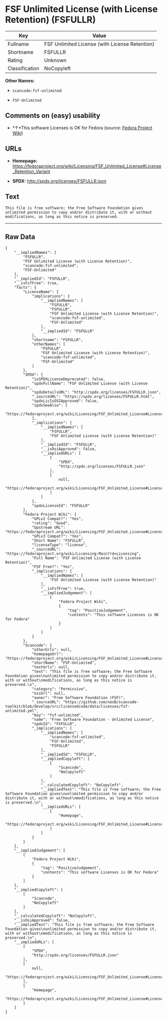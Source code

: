 * FSF Unlimited License (with License Retention) (FSFULLR)

| Key              | Value                                            |
|------------------+--------------------------------------------------|
| Fullname         | FSF Unlimited License (with License Retention)   |
| Shortname        | FSFULLR                                          |
| Rating           | Unknown                                          |
| Classification   | NoCopyleft                                       |

*Other Names:*

- =scancode:fsf-unlimited=

- =FSF-Unlimited=

** Comments on (easy) usability

- *↑*This software Licenses is OK for Fedora (source:
  [[https://fedoraproject.org/wiki/Licensing:Main?rd=Licensing][Fedora
  Project Wiki]])

** URLs

- *Homepage:*
  https://fedoraproject.org/wiki/Licensing/FSF_Unlimited_License#License_Retention_Variant

- *SPDX:* http://spdx.org/licenses/FSFULLR.json

** Text

#+BEGIN_EXAMPLE
  This file is free software; the Free Software Foundation gives
  unlimited permission to copy and/or distribute it, with or without
  modifications, as long as this notice is preserved.
#+END_EXAMPLE

--------------

** Raw Data

#+BEGIN_EXAMPLE
  {
      "__impliedNames": [
          "FSFULLR",
          "FSF Unlimited License (with License Retention)",
          "scancode:fsf-unlimited",
          "FSF-Unlimited"
      ],
      "__impliedId": "FSFULLR",
      "__isFsfFree": true,
      "facts": {
          "LicenseName": {
              "implications": {
                  "__impliedNames": [
                      "FSFULLR",
                      "FSFULLR",
                      "FSF Unlimited License (with License Retention)",
                      "scancode:fsf-unlimited",
                      "FSF-Unlimited"
                  ],
                  "__impliedId": "FSFULLR"
              },
              "shortname": "FSFULLR",
              "otherNames": [
                  "FSFULLR",
                  "FSF Unlimited License (with License Retention)",
                  "scancode:fsf-unlimited",
                  "FSF-Unlimited"
              ]
          },
          "SPDX": {
              "isSPDXLicenseDeprecated": false,
              "spdxFullName": "FSF Unlimited License (with License Retention)",
              "spdxDetailsURL": "http://spdx.org/licenses/FSFULLR.json",
              "_sourceURL": "https://spdx.org/licenses/FSFULLR.html",
              "spdxLicIsOSIApproved": false,
              "spdxSeeAlso": [
                  "https://fedoraproject.org/wiki/Licensing/FSF_Unlimited_License#License_Retention_Variant"
              ],
              "_implications": {
                  "__impliedNames": [
                      "FSFULLR",
                      "FSF Unlimited License (with License Retention)"
                  ],
                  "__impliedId": "FSFULLR",
                  "__isOsiApproved": false,
                  "__impliedURLs": [
                      [
                          "SPDX",
                          "http://spdx.org/licenses/FSFULLR.json"
                      ],
                      [
                          null,
                          "https://fedoraproject.org/wiki/Licensing/FSF_Unlimited_License#License_Retention_Variant"
                      ]
                  ]
              },
              "spdxLicenseId": "FSFULLR"
          },
          "Fedora Project Wiki": {
              "GPLv2 Compat?": "Yes",
              "rating": "Good",
              "Upstream URL": "https://fedoraproject.org/wiki/Licensing/FSF_Unlimited_License#License_Retention_Variant",
              "GPLv3 Compat?": "Yes",
              "Short Name": "FSFULLR",
              "licenseType": "license",
              "_sourceURL": "https://fedoraproject.org/wiki/Licensing:Main?rd=Licensing",
              "Full Name": "FSF Unlimited License (with License Retention)",
              "FSF Free?": "Yes",
              "_implications": {
                  "__impliedNames": [
                      "FSF Unlimited License (with License Retention)"
                  ],
                  "__isFsfFree": true,
                  "__impliedJudgement": [
                      [
                          "Fedora Project Wiki",
                          {
                              "tag": "PositiveJudgement",
                              "contents": "This software Licenses is OK for Fedora"
                          }
                      ]
                  ]
              }
          },
          "Scancode": {
              "otherUrls": null,
              "homepageUrl": "https://fedoraproject.org/wiki/Licensing/FSF_Unlimited_License#License_Retention_Variant",
              "shortName": "FSF-Unlimited",
              "textUrls": null,
              "text": "This file is free software; the Free Software Foundation gives\nunlimited permission to copy and/or distribute it, with or without\nmodifications, as long as this notice is preserved.\n",
              "category": "Permissive",
              "osiUrl": null,
              "owner": "Free Software Foundation (FSF)",
              "_sourceURL": "https://github.com/nexB/scancode-toolkit/blob/develop/src/licensedcode/data/licenses/fsf-unlimited.yml",
              "key": "fsf-unlimited",
              "name": "Free Software Foundation - Unlimited License",
              "spdxId": "FSFULLR",
              "_implications": {
                  "__impliedNames": [
                      "scancode:fsf-unlimited",
                      "FSF-Unlimited",
                      "FSFULLR"
                  ],
                  "__impliedId": "FSFULLR",
                  "__impliedCopyleft": [
                      [
                          "Scancode",
                          "NoCopyleft"
                      ]
                  ],
                  "__calculatedCopyleft": "NoCopyleft",
                  "__impliedText": "This file is free software; the Free Software Foundation gives\nunlimited permission to copy and/or distribute it, with or without\nmodifications, as long as this notice is preserved.\n",
                  "__impliedURLs": [
                      [
                          "Homepage",
                          "https://fedoraproject.org/wiki/Licensing/FSF_Unlimited_License#License_Retention_Variant"
                      ]
                  ]
              }
          }
      },
      "__impliedJudgement": [
          [
              "Fedora Project Wiki",
              {
                  "tag": "PositiveJudgement",
                  "contents": "This software Licenses is OK for Fedora"
              }
          ]
      ],
      "__impliedCopyleft": [
          [
              "Scancode",
              "NoCopyleft"
          ]
      ],
      "__calculatedCopyleft": "NoCopyleft",
      "__isOsiApproved": false,
      "__impliedText": "This file is free software; the Free Software Foundation gives\nunlimited permission to copy and/or distribute it, with or without\nmodifications, as long as this notice is preserved.\n",
      "__impliedURLs": [
          [
              "SPDX",
              "http://spdx.org/licenses/FSFULLR.json"
          ],
          [
              null,
              "https://fedoraproject.org/wiki/Licensing/FSF_Unlimited_License#License_Retention_Variant"
          ],
          [
              "Homepage",
              "https://fedoraproject.org/wiki/Licensing/FSF_Unlimited_License#License_Retention_Variant"
          ]
      ]
  }
#+END_EXAMPLE